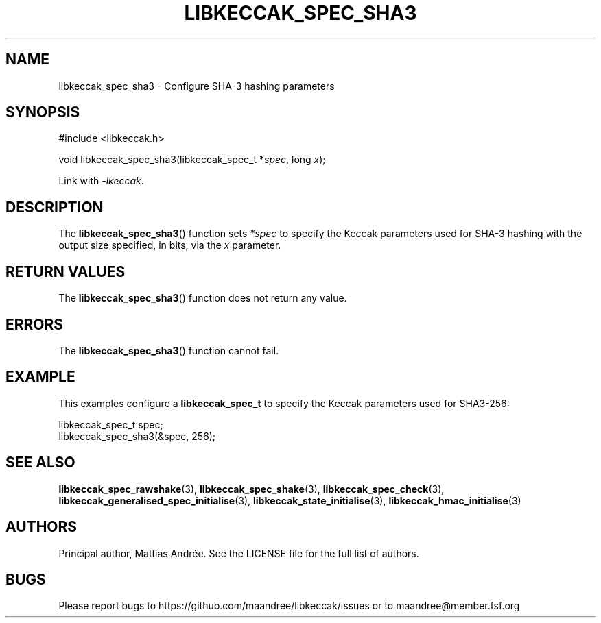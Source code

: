 .TH LIBKECCAK_SPEC_SHA3 3 LIBKECCAK-%VERSION%
.SH NAME
libkeccak_spec_sha3 - Configure SHA-3 hashing parameters
.SH SYNOPSIS
.LP
.nf
#include <libkeccak.h>
.P
void libkeccak_spec_sha3(libkeccak_spec_t *\fIspec\fP, long \fIx\fP);
.fi
.P
Link with \fI-lkeccak\fP.
.SH DESCRIPTION
The
.BR libkeccak_spec_sha3 ()
function sets \fI*spec\fP to specify the Keccak parameters
used for SHA-3 hashing with the output size specified,
in bits, via the \fIx\fP parameter.
.SH RETURN VALUES
The
.BR libkeccak_spec_sha3 ()
function does not return any value.
.SH ERRORS
The
.BR libkeccak_spec_sha3 ()
function cannot fail.
.SH EXAMPLE
This examples configure a \fBlibkeccak_spec_t\fP to specify
the Keccak parameters used for SHA3-256:
.LP
.nf
libkeccak_spec_t spec;
libkeccak_spec_sha3(&spec, 256);
.fi
.SH SEE ALSO
.BR libkeccak_spec_rawshake (3),
.BR libkeccak_spec_shake (3),
.BR libkeccak_spec_check (3),
.BR libkeccak_generalised_spec_initialise (3),
.BR libkeccak_state_initialise (3),
.BR libkeccak_hmac_initialise (3)
.SH AUTHORS
Principal author, Mattias Andrée.  See the LICENSE file for the full
list of authors.
.SH BUGS
Please report bugs to https://github.com/maandree/libkeccak/issues or to
maandree@member.fsf.org
